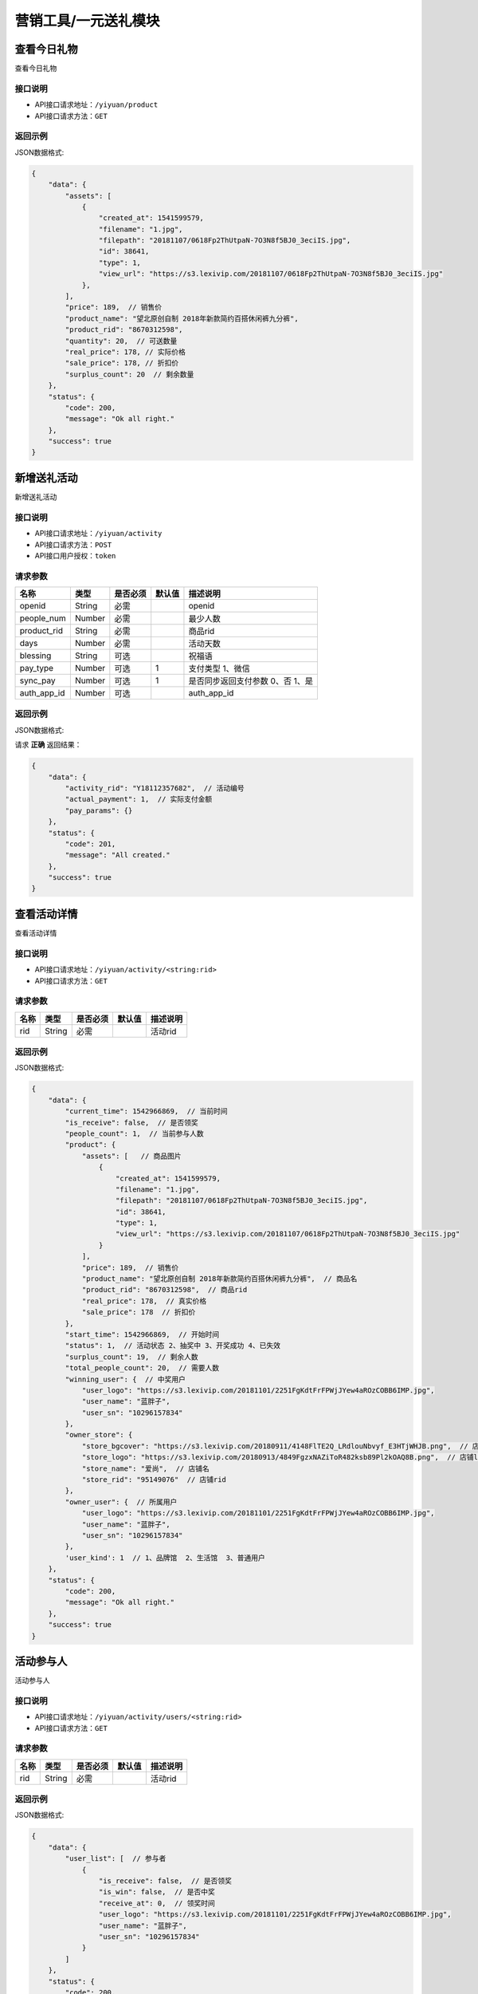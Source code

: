 =========================
营销工具/一元送礼模块
=========================


查看今日礼物
----------------------
查看今日礼物

接口说明
~~~~~~~~~~~~~~

* API接口请求地址：``/yiyuan/product``
* API接口请求方法：``GET``


返回示例
~~~~~~~~~~~~~~~~

JSON数据格式:

.. code-block:: javascript

    {
        "data": {
            "assets": [
                {
                    "created_at": 1541599579,
                    "filename": "1.jpg",
                    "filepath": "20181107/0618Fp2ThUtpaN-7O3N8f5BJ0_3eciIS.jpg",
                    "id": 38641,
                    "type": 1,
                    "view_url": "https://s3.lexivip.com/20181107/0618Fp2ThUtpaN-7O3N8f5BJ0_3eciIS.jpg"
                },
            ],
            "price": 189,  // 销售价
            "product_name": "望北原创自制 2018年新款简约百搭休闲裤九分裤",
            "product_rid": "8670312598",
            "quantity": 20,  // 可送数量
            "real_price": 178, // 实际价格
            "sale_price": 178, // 折扣价
            "surplus_count": 20  // 剩余数量
        },
        "status": {
            "code": 200,
            "message": "Ok all right."
        },
        "success": true
    }


新增送礼活动
----------------
新增送礼活动

接口说明
~~~~~~~~~~~~~~

* API接口请求地址：``/yiyuan/activity``
* API接口请求方法：``POST``
* API接口用户授权：``token``

请求参数
~~~~~~~~~~~~~~~

=====================  ===========  ==========  ===========  ==============================
名称                    类型          是否必须      默认值        描述说明
=====================  ===========  ==========  ===========  ==============================
openid                 String        必需                      openid
people_num             Number        必需                      最少人数
product_rid            String        必需                      商品rid
days                   Number        必需                      活动天数
blessing               String        可选                      祝福语
pay_type               Number        可选             1        支付类型 1、微信
sync_pay               Number        可选             1        是否同步返回支付参数 0、否 1、是
auth_app_id            Number        可选                      auth_app_id
=====================  ===========  ==========  ===========  ==============================


返回示例
~~~~~~~~~~~~~~~~

JSON数据格式:

请求 **正确** 返回结果：

.. code-block:: javascript

    {
        "data": {
            "activity_rid": "Y18112357682",  // 活动编号
            "actual_payment": 1,  // 实际支付金额
            "pay_params": {}
        },
        "status": {
            "code": 201,
            "message": "All created."
        },
        "success": true
    }


查看活动详情
----------------------
查看活动详情

接口说明
~~~~~~~~~~~~~~

* API接口请求地址：``/yiyuan/activity/<string:rid>``
* API接口请求方法：``GET``


请求参数
~~~~~~~~~~~~~~~

=====================  ===========  ==========  ===========  ==============================
名称                    类型          是否必须      默认值        描述说明
=====================  ===========  ==========  ===========  ==============================
rid                    String        必需                      活动rid
=====================  ===========  ==========  ===========  ==============================


返回示例
~~~~~~~~~~~~~~~~

JSON数据格式:

.. code-block:: javascript


    {
        "data": {
            "current_time": 1542966869,  // 当前时间
            "is_receive": false,  // 是否领奖
            "people_count": 1,  // 当前参与人数
            "product": {
                "assets": [   // 商品图片
                    {
                        "created_at": 1541599579,
                        "filename": "1.jpg",
                        "filepath": "20181107/0618Fp2ThUtpaN-7O3N8f5BJ0_3eciIS.jpg",
                        "id": 38641,
                        "type": 1,
                        "view_url": "https://s3.lexivip.com/20181107/0618Fp2ThUtpaN-7O3N8f5BJ0_3eciIS.jpg"
                    }
                ],
                "price": 189,  // 销售价
                "product_name": "望北原创自制 2018年新款简约百搭休闲裤九分裤",  // 商品名
                "product_rid": "8670312598",  // 商品rid
                "real_price": 178,  // 真实价格
                "sale_price": 178  // 折扣价
            },
            "start_time": 1542966869,  // 开始时间
            "status": 1,  // 活动状态 2、抽奖中 3、开奖成功 4、已失效
            "surplus_count": 19,  // 剩余人数
            "total_people_count": 20,  // 需要人数
            "winning_user": {  // 中奖用户
                "user_logo": "https://s3.lexivip.com/20181101/2251FgKdtFrFPWjJYew4aROzCOBB6IMP.jpg",
                "user_name": "蓝胖子",
                "user_sn": "10296157834"
            },
            "owner_store": {
                "store_bgcover": "https://s3.lexivip.com/20180911/4148FlTE2Q_LRdlouNbvyf_E3HTjWHJB.png",  // 店铺背景图
                "store_logo": "https://s3.lexivip.com/20180913/4849FgzxNAZiToR482ksb89Pl2kOAQ8B.png",  // 店铺logo
                "store_name": "爱尚",  // 店铺名
                "store_rid": "95149076"  // 店铺rid
            },
            "owner_user": {  // 所属用户
                "user_logo": "https://s3.lexivip.com/20181101/2251FgKdtFrFPWjJYew4aROzCOBB6IMP.jpg",
                "user_name": "蓝胖子",
                "user_sn": "10296157834"
            },
            'user_kind': 1  // 1、品牌馆  2、生活馆  3、普通用户
        },
        "status": {
            "code": 200,
            "message": "Ok all right."
        },
        "success": true
    }


活动参与人
----------------------
活动参与人

接口说明
~~~~~~~~~~~~~~

* API接口请求地址：``/yiyuan/activity/users/<string:rid>``
* API接口请求方法：``GET``


请求参数
~~~~~~~~~~~~~~~

=====================  ===========  ==========  ===========  ==============================
名称                    类型          是否必须      默认值        描述说明
=====================  ===========  ==========  ===========  ==============================
rid                    String        必需                      活动rid
=====================  ===========  ==========  ===========  ==============================


返回示例
~~~~~~~~~~~~~~~~

JSON数据格式:

.. code-block:: javascript

    {
        "data": {
            "user_list": [  // 参与者
                {
                    "is_receive": false,  // 是否领奖
                    "is_win": false,  // 是否中奖
                    "receive_at": 0,  // 领奖时间
                    "user_logo": "https://s3.lexivip.com/20181101/2251FgKdtFrFPWjJYew4aROzCOBB6IMP.jpg",
                    "user_name": "蓝胖子",
                    "user_sn": "10296157834"
                }
            ]
        },
        "status": {
            "code": 200,
            "message": "Ok all right."
        },
        "success": true
    }


查看领取我的礼物的人
-------------------------
查看领取我的礼物的人

接口说明
~~~~~~~~~~~~~~

* API接口请求地址：``/yiyuan/product/receive``
* API接口请求方法：``GET``
* API接口用户授权：``token``

请求参数
~~~~~~~~~~~~~~~

===============  ==========  =========  ==========  =============================
名称              类型        是否必须     默认值       描述说明
===============  ==========  =========  ==========  =============================
page             Number      可选         1          当前页码
per_page         Number      可选         10         每页数量
===============  ==========  =========  ==========  =============================


返回示例
~~~~~~~~~~~~~~~~

JSON数据格式:

.. code-block:: javascript


    {
        "data": {
            "count": 1,
            "friend_list": [
                {
                    "receive_at": 0,  // 领取时间
                    "user_logo": "https://s3.lexivip.com/20181101/2251FgKdtFrFPWjJYew4aROzCOBB6IMP.jpg",
                    "user_name": "蓝胖子",
                    "user_sn": "10296157834"
                }
            ],
            "next": false,
            "prev": false
        },
        "status": {
            "code": 200,
            "message": "Ok all right."
        },
        "success": true
    }



我参与的活动汇总
-------------------------
我参与的活动汇总

接口说明
~~~~~~~~~~~~~~

* API接口请求地址：``/yiyuan/collect_activity``
* API接口请求方法：``GET``
* API接口用户授权：``token``


返回示例
~~~~~~~~~~~~~~~~

JSON数据格式:

.. code-block:: javascript


    {
        "data": {
            "join_activity": 1,  // 我参与的抽奖
            "my_activity": 0,  // 我送出的礼物
            "receive_activity": 1  // 我收到的礼物
        },
        "status": {
            "code": 200,
            "message": "Ok all right."
        },
        "success": true
    }


查看十个最热门的活动
-------------------------
查看十个最热门的活动

接口说明
~~~~~~~~~~~~~~

* API接口请求地址：``/yiyuan/activity/more``
* API接口请求方法：``GET``
* API接口用户授权：``token``


返回示例
~~~~~~~~~~~~~~~~

JSON数据格式:

.. code-block:: javascript


    {
        "data": {
            "activity_list": [
                {
                    "activity_rid": "Y18112357682",  // 活动rid
                    "is_join": 1,  // 本人是否参与
                    "join_count": 1,  // 已参与人数
                    "full_count": 20,  // 需满足人数
                    "price": 189,  // 销售价
                    "product_name": "望北原创自制 2018年新款简约百搭休闲裤九分裤",  // 商品名
                    "product_rid": "8670312598",  // 商品rid
                    "real_price": 178,  // 商品真实价格
                    "sale_price": 178,  // 折扣价
                    "user_logo": "https://s3.lexivip.com/20181101/2251FgKdtFrFPWjJYew4aROzCOBB6IMP.jpg",
                    "user_name": "蓝胖子",
                    "cover": "https://s3.lexivip.com/20181107/0618Fp2ThUtpaN-7O3N8f5BJ0_3eciIS.jpg",  // 商品图
                    "user_sn": "10296157834"
                }
            ]
        },
        "status": {
            "code": 200,
            "message": "Ok all right."
        },
        "success": true
    }


我参与的抽奖
-------------------------
我参与的抽奖

接口说明
~~~~~~~~~~~~~~

* API接口请求地址：``/yiyuan/activity/join``
* API接口请求方法：``GET``
* API接口用户授权：``token``

请求参数
~~~~~~~~~~~~~~~

===============  ==========  =========  ==========  ========================================
名称              类型        是否必须     默认值       描述说明
===============  ==========  =========  ==========  ========================================
page             Number      可选         1          当前页码
per_page         Number      可选         10         每页数量
s                Number      可选         0          0、全部 1、已中奖 2、未中奖 3、已失效
===============  ==========  =========  ==========  ========================================


返回示例
~~~~~~~~~~~~~~~~

JSON数据格式:

.. code-block:: javascript


        "data": {
            "activity_list": [
                {
                    "activity_rid": "Y18112664521",  // 活动编号
                    "created_at": 1543225329,  // 参与时间
                    "full_count": 20,  // 满足人数
                    "is_receive": 0,  // 是否领奖 0、未领奖 1、已领奖
                    "join_count": 1,  // 参与人数
                    "product_name": "2018年冬季新款男士个性加绒拼接棉衣",  // 商品名
                    "product_rid": "8537216804",  // 商品rid
                    "s_color": "军绿色",  // 颜色
                    "s_model": "M",  // 型号
                    "sku": "8054396721",  // sku
                    "status": 3,  // 1、已中奖 2、未中奖 3、已失效 4、未开奖
                    "user_info": {  // 发起用户
                        "user_logo": "https://s3.lexivip.com/20181101/2251FgKdtFrFPWjJYew4aROzCOBB6IMP.jpg",
                        "user_name": "蓝胖子",
                        "user_sn": "10296157834"
                    },
                    "view_url": "https://s3.lexivip.com/20181107/2344FiRbFqkXD4hKGVky91L-Co7RG0UZ.jpg",  // 商品图片
                    "winning_at": 0  // 开奖时间
                }
            ],
            "count": 1,
            "next": false,
            "prev": false
        },
        "status": {
            "code": 200,
            "message": "Ok all right."
        },
        "success": true
    }


用户当前是否有活动
--------------------------------
用户当前是否有活动

接口说明
~~~~~~~~~~~~~~

* API接口请求地址：``/yiyuan/activity/having``
* API接口请求方法：``GET``
* API接口用户授权：``token``


返回示例
~~~~~~~~~~~~~~~~

JSON数据格式:

.. code-block:: javascript

    {
        "data": {
            "is_having": 0  // 0、没有 1、有
        },
        "status": {
            "code": 200,
            "message": "Ok all right."
        },
        "success": true
    }








